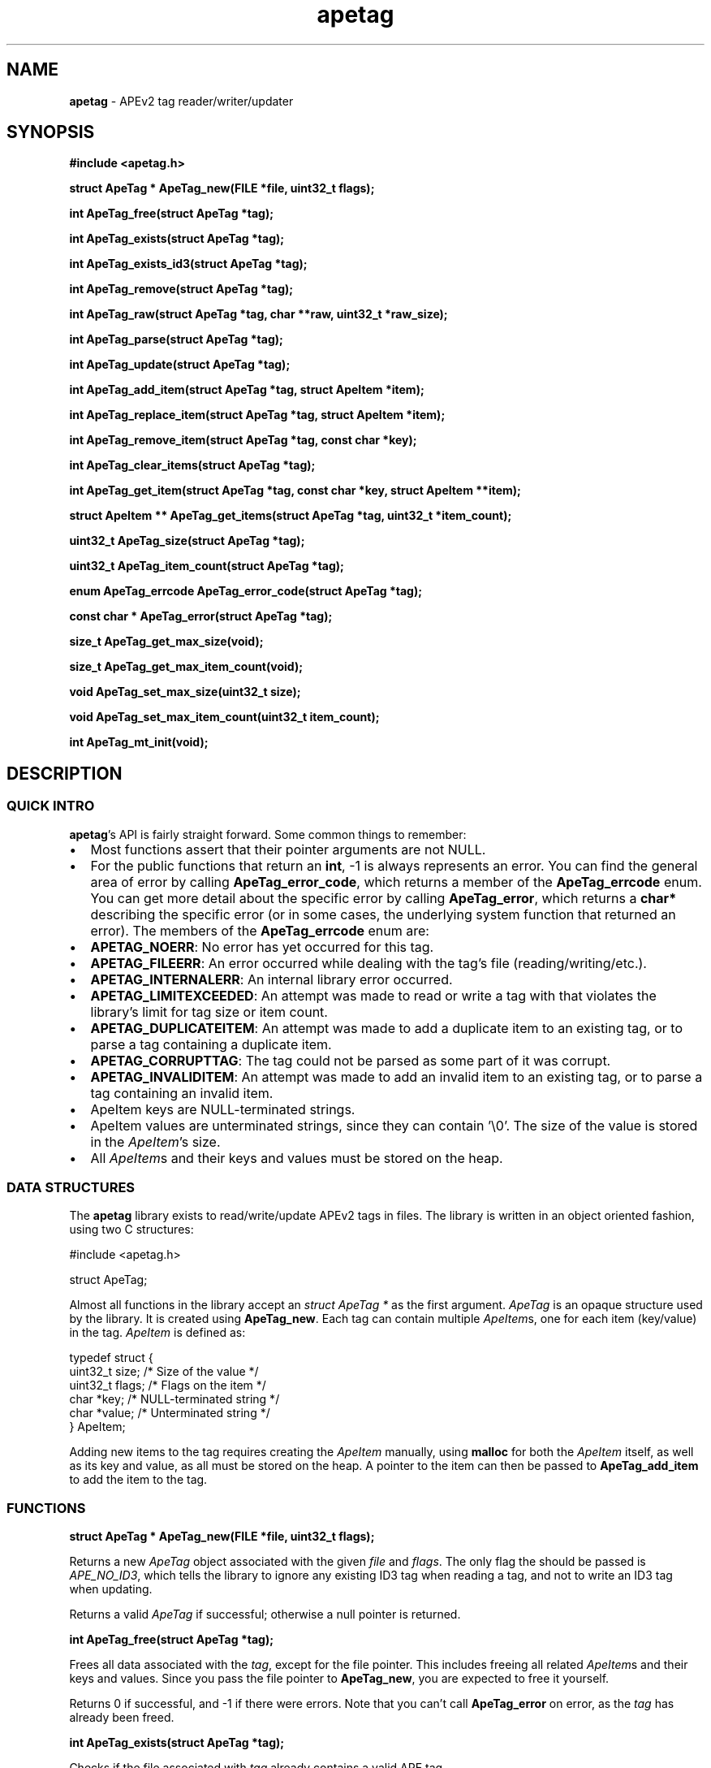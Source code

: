 .TH apetag 3 "2012-07-03"
.SH NAME
.B apetag
\- APEv2 tag reader/writer/updater
.SH SYNOPSIS
.B #include <apetag.h>
.P
.B struct ApeTag * ApeTag_new(FILE *file, uint32_t flags);
.P
.B int ApeTag_free(struct ApeTag *tag);
.P
.B int ApeTag_exists(struct ApeTag *tag);
.P
.B int ApeTag_exists_id3(struct ApeTag *tag);
.P
.B int ApeTag_remove(struct ApeTag *tag);
.P
.B int ApeTag_raw(struct ApeTag *tag, char **raw, uint32_t *raw_size);
.P
.B int ApeTag_parse(struct ApeTag *tag);
.P
.B int ApeTag_update(struct ApeTag *tag);
.P
.B int ApeTag_add_item(struct ApeTag *tag, struct ApeItem *item);
.P
.B int ApeTag_replace_item(struct ApeTag *tag, struct ApeItem *item);
.P
.B int ApeTag_remove_item(struct ApeTag *tag, const char *key);
.P
.B int ApeTag_clear_items(struct ApeTag *tag);
.P
.B int ApeTag_get_item(struct ApeTag *tag, const char *key, struct ApeItem **item);
.P
.B struct ApeItem ** ApeTag_get_items(struct ApeTag *tag, uint32_t *item_count);
.P
.B uint32_t ApeTag_size(struct ApeTag *tag);
.P
.B uint32_t ApeTag_item_count(struct ApeTag *tag);
.P
.B enum ApeTag_errcode ApeTag_error_code(struct ApeTag *tag);
.P
.B const char * ApeTag_error(struct ApeTag *tag);
.P
.B size_t ApeTag_get_max_size(void);
.P
.B size_t ApeTag_get_max_item_count(void);
.P
.B void ApeTag_set_max_size(uint32_t size);
.P
.B void ApeTag_set_max_item_count(uint32_t item_count);
.P
.B int ApeTag_mt_init(void);
.SH DESCRIPTION
.SS QUICK INTRO
.BR apetag 's
API is fairly straight forward.  Some common things to remember:
.IP \(bu 2
Most functions assert that their pointer arguments are not NULL.
.IP \(bu 2
For the public functions that return an
.BR int ,
-1 is always represents an error.
You can find the general area of error by calling
.BR ApeTag_error_code ,
which returns a member of the
.B ApeTag_errcode
enum.
You can get more detail about the specific error by calling
.BR ApeTag_error ,
which returns a
.B char*
describing the specific error (or in some cases, the underlying system function
that returned an error).
The members of the
.B ApeTag_errcode
enum are:
.IP \(bu 4
.BR APETAG_NOERR :
No error has yet occurred for this tag.
.IP \(bu 4
.BR APETAG_FILEERR :
An error occurred while dealing with the tag's file (reading/writing/etc.).
.IP \(bu 4
.BR APETAG_INTERNALERR :
An internal library error occurred.
.IP \(bu 4
.BR APETAG_LIMITEXCEEDED :
An attempt was made to read or write a tag with that violates the library's
limit for tag size or item count.
.IP \(bu 4
.BR APETAG_DUPLICATEITEM :
An attempt was made to add a duplicate item to an existing tag, or to parse
a tag containing a duplicate item.
.IP \(bu 4
.BR APETAG_CORRUPTTAG :
The tag could not be parsed as some part of it was corrupt.
.IP \(bu 4
.BR APETAG_INVALIDITEM :
An attempt was made to add an invalid item to an existing tag, or to parse
a tag containing an invalid item.
.IP \(bu 2
ApeItem keys are NULL-terminated strings.
.IP \(bu 2
ApeItem values are unterminated strings, since they can contain '\\0'.
The size of the value is stored in the
.IR ApeItem 's
size.  
.IP \(bu 2
All
.IR ApeItem s
and their keys and values must be stored on the heap.
.SS DATA STRUCTURES
The
.B apetag
library exists to read/write/update APEv2 tags in files. 
The library is written in an object oriented fashion, 
using two C structures:
.P
#include <apetag.h>
.P
struct ApeTag;
.br
.P
Almost all functions in the library accept an 
.I struct ApeTag *
as the first argument.
.I ApeTag
is an opaque structure used by the library.
It is created using
.BR "ApeTag_new" .
Each tag can contain multiple
.IR ApeItem s,
one for each item (key/value) in the tag.
.I ApeItem
is defined as:
.P
typedef struct {
    uint32_t size;        /* Size of the value */
    uint32_t flags;       /* Flags on the item */
    char *key;            /* NULL-terminated string */
    char *value;          /* Unterminated string */
.br
} ApeItem;
.P
Adding new items to the tag requires creating the 
.I ApeItem
manually,
using 
.B malloc
for both the 
.I ApeItem
itself, as well as its key and value,
as all must be stored on the heap.  A pointer to the item can then be passed to 
.BR ApeTag_add_item 
to add the item to the tag.
.SS FUNCTIONS
.B struct ApeTag * ApeTag_new(FILE *file, uint32_t flags);
.P
Returns a new
.IR ApeTag
object associated with the given 
.I file
and
.IR flags .
The only flag the should be passed is
.IR APE_NO_ID3 ,
which tells the library to ignore any existing ID3 tag when reading
a tag, and not to write an ID3 tag when updating.
.P
Returns a valid 
.I ApeTag
if successful; otherwise a null pointer is returned.
.P
.B int ApeTag_free(struct ApeTag *tag);
.P
Frees all data associated with the
.IR tag ,
except for the file pointer.
This includes freeing all related 
.IR ApeItem s
and their keys and values.
Since you pass the file pointer to 
.BR ApeTag_new ,
you are expected to free it yourself.
.P
Returns 0 if successful, and -1 if there were errors.
Note that you can't call
.BR ApeTag_error
on error, as the
.I tag
has already been freed.
.P
.B int ApeTag_exists(struct ApeTag *tag);
.P
Checks if the file associated with 
.I tag
already contains a valid APE tag.
.P
Returns 1 if an APE tag exists, 0 if it does not, <0 on error.  
.P
.B int ApeTag_exists_id3(struct ApeTag *tag);
.P
Checks if the file associated with 
.I tag
already contains a valid ID3v1 tag.
.P
Returns 1 if an ID3v1 tag exists, 0 if it does not, <0 on error.  
.P
.B int ApeTag_remove(struct ApeTag *tag);
.P
Removes the APE tag from the file associated with 
.IR tag ,
if the file has one.
.P
This function parses the header and footer of the tag and will error instead
of removing a tag if the header or footer of the tag is corrupt.
.P
Returns 1 if the tag doesn't exist, 0 if it does exist and the tag was
removed successfully, <0 on error. 
.P
.B int ApeTag_raw(struct ApeTag *tag, char **raw, uint32_t *raw_size);
.P
Sets
.IR *raw
to the raw data for the entire tag (including ID3v1 data if an ID3v1 would
also be written), and sets
.IR raw_size
to the the length of the raw data.
.P
The caller is responsible for
freeing 
.IR *raw.
.P
Returns 0 on success, <0 on error.
.P
.B int ApeTag_parse(struct ApeTag *tag);
.P
Parses the tag to get the actual items.  This should be called before
.BR ApeTag_add_item
and
.BR ApeTag_update ,
unless you don't care about the existing items in the file (i.e. you are
just replacing the entire tag with new items).
.P
This is basically the same as calling
.BR ApeTag_add_item
manually with each item already in the tag.
.P
Returns 0 on success, <0 on error.
.P
.B int ApeTag_update(struct ApeTag *tag);
.P
Writes the new tag data (what
.BR ApeTag_raw
would return) to the
.IR FILE *
passed to
.BR ApeTag_new ,
replacing the current tag.
Note that
.BR ApeTag_parse
should be called before this method, unless you want to want to replace
the current tag (if one exists) with a completely new tag.
.P
Writes an ID3v1 tag as well as an APEv2 tag unless the 
.I APE_NO_ID3
flag is used or the file already has an APEv2
tag but doesn't have an ID3v1 tag.  
.P
Returns 0 on success, <0 on error.
.P
.B int ApeTag_add_item(struct ApeTag *tag, struct ApeItem *item);
.P
Adds a item to the tag.
The item cannot already exist in the tag, otherwise it will return
an error without changing the item.
The
.I item
itself, as well as 
.I item->key
and 
.IR item->value ,
must be created on the heap, as they are all freed when calling 
.BR ApeTag_free , 
.BR ApeTag_clear_items ,
or
.BR ApeTag_remove_item .
.P
Returns 0 on success, <0 on error.
.P
.B int ApeTag_replace_item(struct ApeTag *tag, struct ApeItem *item);
.P
If an item with the matching key does not already exist in the tag,
this is the same as
.BR ApeTag_add_item .
Otherwise, if the item already exists, remove the existing item
and replace it with the given item.
.P
Returns 0 on success if the item doesn't exist, 1 on success if it already
existed, <0 on error.
.P
.B int ApeTag_remove_item(struct ApeTag *tag, const char *key);
.P
Removes the item with a matching key from the tag.
.P
Returns 0 on success, 1 if the item did not exist in the tag, <0 on error.
.P
.B int ApeTag_clear_items(struct ApeTag *tag);
.P
Frees all items stored in the tag.
.P
Returns 0 on success, -1 on error.
.P
.B int ApeTag_get_item(struct ApeTag *tag, const char *key, struct ApeItem **item);
.P
Sets
.BR *item
to point to the item matching
.BR key ,
if such an item exists in the tag.
.P
Returns 0 on success, 1 if the item did not exist in the tag, <0 on error.
.P
.B struct ApeItem ** ApeTag_get_items(struct ApeTag *tag, uint32_t *item_count);
.P
Returns a array of 
.BR ApeItem* s
for all items in the tag.
The array returned is unsorted and items returned are not necessarily returned
in the order they are stored in the file.
If
.BR item_count
is not NULL, it is set to the number of items in the array.
The returned array is always terminated by NULL, and always contains at least
1 item (which is NULL if the tag has no items).
.P
It is the caller's responsibility to free the returned array.
.P
Returns 0 on success, <0 on error.
.P
.B uint32_t ApeTag_size(struct ApeTag *tag);
.P
Returns the current size of the tag in the file, if a tag exists.
.BR ApeTag_exists
should be called before calling this method.
Note this does not reflect the size of the tag that will be written to file
if you've modified the tag's items.
This also does not include the size of the any ID3v1 tag.
.P
.B uint32_t ApeTag_item_count(struct ApeTag *tag);
.P
Returns the current number of items in the tag.
.BR ApeTag_exists
should be called before calling this method unless you are going to be
replacing the tag completely.
This reflects the count after items have been added or removed using
.BR ApeTag_add_item
and
.BR ApeTag_remove_item .
.P
.B uint32_t ApeTag_file_item_count(struct ApeTag *tag);
.P
Returns the current number of items in the tag in the file.
.BR ApeTag_exists
should be called before calling this method.
This does not reflect changes made by adding or removing items.
.P
.B enum ApeTag_errcode ApeTag_error_code(struct ApeTag *tag);
.P
Returns a member of ApeTag_errcode indicating the general area of the
cause of the last error.
More detail about the error can be found in the error message returned by
.BR ApeTag_error .
.P
.B const char * ApeTag_error(struct ApeTag *tag);
.P
Returns a pointer to the last error message.
This pointer should not be freed by the user.
.P
.B size_t ApeTag_get_max_size(void);
.P
Get the maximum tag size that this library will handle.
Tags larger than this will not be read or written.
Defaults to a very strict 8192 bytes, as recommended by
the APE specification.
.P
.B size_t ApeTag_get_max_item_count(void);
.P
Get the maximum number of items allowed in a tag.
Tags with more items than this will not be read or written.
Defaults to 64.
.P
.B void ApeTag_set_max_size(uint32_t size);
.P
Override the maximum tag size that this library will handle.
.P
.B void ApeTag_set_max_item_count(uint32_t item_count);
.P
Override the maximum number of items allowed in a tag.
.P
.B int ApeTag_mt_init(void);
.P
Should only be necessary in multi-threaded code.
If libapetag is used in multi-threaded code, should be called before
threads are created to initialize some global state.
If this function is called before creating threads, then libapetag
is thread-safe assuming you do not have multiple threads operating
on the same ApeTag or ApeItem struct concurrently.
.P
Returns 0 on success, <0 on error.
.SH AUTHOR
.B apetag
is written by Jeremy Evans.  You can contact the author at
code@jeremyevans.net, and suggestions or bug reports are welcome.
.SH SEE ALSO
apeinfo(1), malloc(3), ferror(3)
